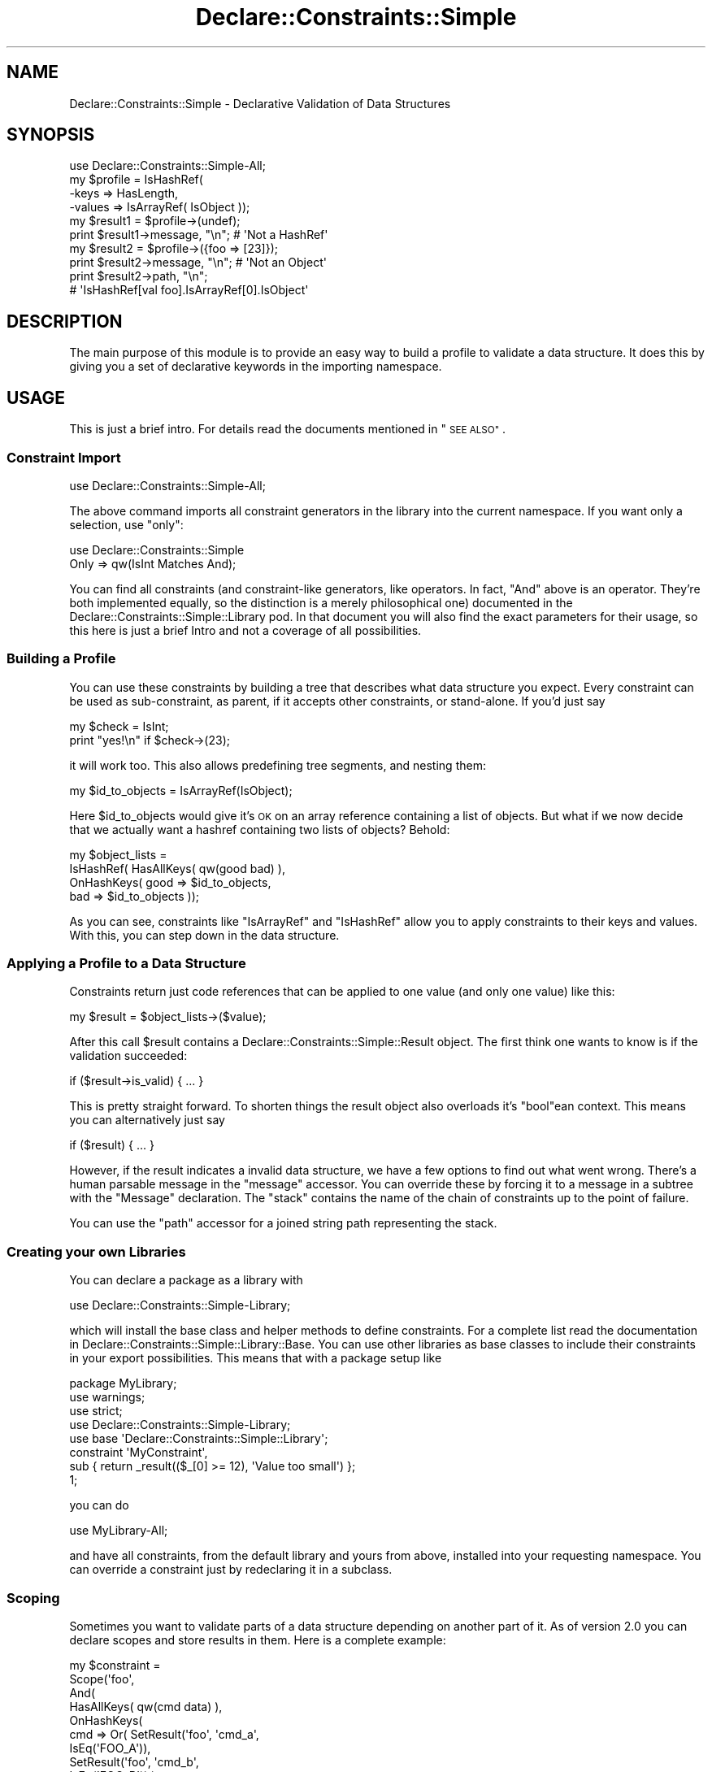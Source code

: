 .\" Automatically generated by Pod::Man 4.09 (Pod::Simple 3.35)
.\"
.\" Standard preamble:
.\" ========================================================================
.de Sp \" Vertical space (when we can't use .PP)
.if t .sp .5v
.if n .sp
..
.de Vb \" Begin verbatim text
.ft CW
.nf
.ne \\$1
..
.de Ve \" End verbatim text
.ft R
.fi
..
.\" Set up some character translations and predefined strings.  \*(-- will
.\" give an unbreakable dash, \*(PI will give pi, \*(L" will give a left
.\" double quote, and \*(R" will give a right double quote.  \*(C+ will
.\" give a nicer C++.  Capital omega is used to do unbreakable dashes and
.\" therefore won't be available.  \*(C` and \*(C' expand to `' in nroff,
.\" nothing in troff, for use with C<>.
.tr \(*W-
.ds C+ C\v'-.1v'\h'-1p'\s-2+\h'-1p'+\s0\v'.1v'\h'-1p'
.ie n \{\
.    ds -- \(*W-
.    ds PI pi
.    if (\n(.H=4u)&(1m=24u) .ds -- \(*W\h'-12u'\(*W\h'-12u'-\" diablo 10 pitch
.    if (\n(.H=4u)&(1m=20u) .ds -- \(*W\h'-12u'\(*W\h'-8u'-\"  diablo 12 pitch
.    ds L" ""
.    ds R" ""
.    ds C` ""
.    ds C' ""
'br\}
.el\{\
.    ds -- \|\(em\|
.    ds PI \(*p
.    ds L" ``
.    ds R" ''
.    ds C`
.    ds C'
'br\}
.\"
.\" Escape single quotes in literal strings from groff's Unicode transform.
.ie \n(.g .ds Aq \(aq
.el       .ds Aq '
.\"
.\" If the F register is >0, we'll generate index entries on stderr for
.\" titles (.TH), headers (.SH), subsections (.SS), items (.Ip), and index
.\" entries marked with X<> in POD.  Of course, you'll have to process the
.\" output yourself in some meaningful fashion.
.\"
.\" Avoid warning from groff about undefined register 'F'.
.de IX
..
.if !\nF .nr F 0
.if \nF>0 \{\
.    de IX
.    tm Index:\\$1\t\\n%\t"\\$2"
..
.    if !\nF==2 \{\
.        nr % 0
.        nr F 2
.    \}
.\}
.\" ========================================================================
.\"
.IX Title "Declare::Constraints::Simple 3"
.TH Declare::Constraints::Simple 3 "2006-09-14" "perl v5.26.1" "User Contributed Perl Documentation"
.\" For nroff, turn off justification.  Always turn off hyphenation; it makes
.\" way too many mistakes in technical documents.
.if n .ad l
.nh
.SH "NAME"
Declare::Constraints::Simple \- Declarative Validation of Data Structures
.SH "SYNOPSIS"
.IX Header "SYNOPSIS"
.Vb 1
\&  use Declare::Constraints::Simple\-All;
\&
\&  my $profile = IsHashRef(
\&                    \-keys   => HasLength,
\&                    \-values => IsArrayRef( IsObject ));
\&
\&  my $result1 = $profile\->(undef);
\&  print $result1\->message, "\en";    # \*(AqNot a HashRef\*(Aq
\&
\&  my $result2 = $profile\->({foo => [23]});
\&
\&  print $result2\->message, "\en";    # \*(AqNot an Object\*(Aq
\&
\&  print $result2\->path, "\en";       
\&                    # \*(AqIsHashRef[val foo].IsArrayRef[0].IsObject\*(Aq
.Ve
.SH "DESCRIPTION"
.IX Header "DESCRIPTION"
The main purpose of this module is to provide an easy way to build a
profile to validate a data structure. It does this by giving you a set of
declarative keywords in the importing namespace.
.SH "USAGE"
.IX Header "USAGE"
This is just a brief intro. For details read the documents mentioned in
\&\*(L"\s-1SEE ALSO\*(R"\s0.
.SS "Constraint Import"
.IX Subsection "Constraint Import"
.Vb 1
\&  use Declare::Constraints::Simple\-All;
.Ve
.PP
The above command imports all constraint generators in the library into
the current namespace. If you want only a selection, use \f(CW\*(C`only\*(C'\fR:
.PP
.Vb 2
\&  use Declare::Constraints::Simple
\&      Only => qw(IsInt Matches And);
.Ve
.PP
You can find all constraints (and constraint-like generators, like
operators. In fact, \f(CW\*(C`And\*(C'\fR above is an operator. They're both implemented
equally, so the distinction is a merely philosophical one) documented in
the Declare::Constraints::Simple::Library pod. In that document you
will also find the exact parameters for their usage, so this here is just
a brief Intro and not a coverage of all possibilities.
.SS "Building a Profile"
.IX Subsection "Building a Profile"
You can use these constraints by building a tree that describes what data
structure you expect. Every constraint can be used as sub-constraint, as
parent, if it accepts other constraints, or stand-alone. If you'd just 
say
.PP
.Vb 2
\&  my $check = IsInt;
\&  print "yes!\en" if $check\->(23);
.Ve
.PP
it will work too. This also allows predefining tree segments, and nesting
them:
.PP
.Vb 1
\&  my $id_to_objects = IsArrayRef(IsObject);
.Ve
.PP
Here \f(CW$id_to_objects\fR would give it's \s-1OK\s0 on an array reference 
containing a list of objects. But what if we now decide that we actually 
want a hashref containing two lists of objects? Behold:
.PP
.Vb 4
\&  my $object_lists = 
\&    IsHashRef( HasAllKeys( qw(good bad) ),
\&               OnHashKeys( good => $id_to_objects,
\&                           bad  => $id_to_objects ));
.Ve
.PP
As you can see, constraints like \f(CW\*(C`IsArrayRef\*(C'\fR and \f(CW\*(C`IsHashRef\*(C'\fR allow you
to apply constraints to their keys and values. With this, you can step
down in the data structure.
.SS "Applying a Profile to a Data Structure"
.IX Subsection "Applying a Profile to a Data Structure"
Constraints return just code references that can be applied to one value
(and only one value) like this:
.PP
.Vb 1
\&  my $result = $object_lists\->($value);
.Ve
.PP
After this call \f(CW$result\fR contains a
Declare::Constraints::Simple::Result object. The first think one wants
to know is if the validation succeeded:
.PP
.Vb 1
\&  if ($result\->is_valid) { ... }
.Ve
.PP
This is pretty straight forward. To shorten things the result object also
overloads it's \f(CW\*(C`bool\*(C'\fRean context. This means you can alternatively
just say
.PP
.Vb 1
\&  if ($result) { ... }
.Ve
.PP
However, if the result indicates a invalid data structure, we have a few
options to find out what went wrong. There's a human parsable message in
the \f(CW\*(C`message\*(C'\fR accessor. You can override these by forcing it to a 
message in a subtree with the \f(CW\*(C`Message\*(C'\fR declaration. The \f(CW\*(C`stack\*(C'\fR 
contains the name of the chain of constraints up to the point of failure.
.PP
You can use the \f(CW\*(C`path\*(C'\fR accessor for a joined string path representing 
the stack.
.SS "Creating your own Libraries"
.IX Subsection "Creating your own Libraries"
You can declare a package as a library with
.PP
.Vb 1
\&  use Declare::Constraints::Simple\-Library;
.Ve
.PP
which will install the base class and helper methods to define
constraints. For a complete list read the documentation in
Declare::Constraints::Simple::Library::Base. You can use other
libraries as base classes to include their constraints in your export
possibilities. This means that with a package setup like
.PP
.Vb 3
\&  package MyLibrary;
\&  use warnings;
\&  use strict;
\&
\&  use Declare::Constraints::Simple\-Library;
\&  use base \*(AqDeclare::Constraints::Simple::Library\*(Aq;
\&
\&  constraint \*(AqMyConstraint\*(Aq,
\&    sub { return _result(($_[0] >= 12), \*(AqValue too small\*(Aq) };
\&
\&  1;
.Ve
.PP
you can do
.PP
.Vb 1
\&  use MyLibrary\-All;
.Ve
.PP
and have all constraints, from the default library and yours from above,
installed into your requesting namespace. You can override a constraint
just by redeclaring it in a subclass.
.SS "Scoping"
.IX Subsection "Scoping"
Sometimes you want to validate parts of a data structure depending on
another part of it. As of version 2.0 you can declare scopes and store
results in them. Here is a complete example:
.PP
.Vb 10
\&  my $constraint =
\&    Scope(\*(Aqfoo\*(Aq,
\&      And(
\&        HasAllKeys( qw(cmd data) ),
\&        OnHashKeys( 
\&          cmd => Or( SetResult(\*(Aqfoo\*(Aq, \*(Aqcmd_a\*(Aq,
\&                       IsEq(\*(AqFOO_A\*(Aq)),
\&                     SetResult(\*(Aqfoo\*(Aq, \*(Aqcmd_b\*(Aq,
\&                       IsEq(\*(AqFOO_B\*(Aq)) ),
\&          data => Or( And( IsValid(\*(Aqfoo\*(Aq, \*(Aqcmd_a\*(Aq),
\&                           IsArrayRef( IsInt )),
\&                      And( IsValid(\*(Aqfoo\*(Aq, \*(Aqcmd_b\*(Aq),
\&                           IsRegex )) )));
.Ve
.PP
This profile would accept a hash references with the keys \f(CW\*(C`cmd\*(C'\fR and
\&\f(CW\*(C`data\*(C'\fR. If \f(CW\*(C`cmd\*(C'\fR is set to \f(CW\*(C`FOO_A\*(C'\fR, then \f(CW\*(C`data\*(C'\fR has to be an array 
ref of integers. But if \f(CW\*(C`cmd\*(C'\fR is set to \f(CW\*(C`FOO_B\*(C'\fR, a regular expression 
is expected.
.SH "SEE ALSO"
.IX Header "SEE ALSO"
Declare::Constraints::Simple::Library, 
Declare::Constraints::Simple::Result,
Declare::Constraints::Simple::Base,
Module::Install
.SH "REQUIRES"
.IX Header "REQUIRES"
Carp::Clan, aliased, Class::Inspector, Scalar::Util,
overload and Test::More (for build).
.SH "TODO"
.IX Header "TODO"
.IP "\(bu" 4
Examples.
.IP "\(bu" 4
A list of questions that might come up, together with their answers.
.IP "\(bu" 4
A \f(CW\*(C`Custom\*(C'\fR constraint that takes a code reference.
.IP "\(bu" 4
Create stack objects that stringify to the current form, but can hold
more data.
.IP "\(bu" 4
Give the \f(CW\*(C`Message\*(C'\fR constraint the ability to get the generated 
constraint inserted in the message. A possibility would be to replace 
_\|_Value_\|_ and _\|_Message_\|_. It might also accept code references, which 
return strings.
.IP "\(bu" 4
Allow the \f(CW\*(C`IsCodeRef\*(C'\fR constraint to accept further constraints. One 
might like to check, for example, the refaddr of a closure.
.IP "\(bu" 4
A \f(CW\*(C`Captures\*(C'\fR constraint that takes a regex and can apply other
constraints to the matches.
.IP "\(bu" 4
???
.IP "\(bu" 4
Profit.
.SH "INSTALLATION"
.IX Header "INSTALLATION"
.Vb 4
\&  perl Makefile.PL
\&  make
\&  make test
\&  make install
.Ve
.PP
For details read Module::Install.
.SH "AUTHOR"
.IX Header "AUTHOR"
Robert 'phaylon' Sedlacek \f(CW\*(C`<phaylon@dunkelheit.at>\*(C'\fR
.SH "LICENSE AND COPYRIGHT"
.IX Header "LICENSE AND COPYRIGHT"
This module is free software, you can redistribute it and/or modify it 
under the same terms as perl itself.
